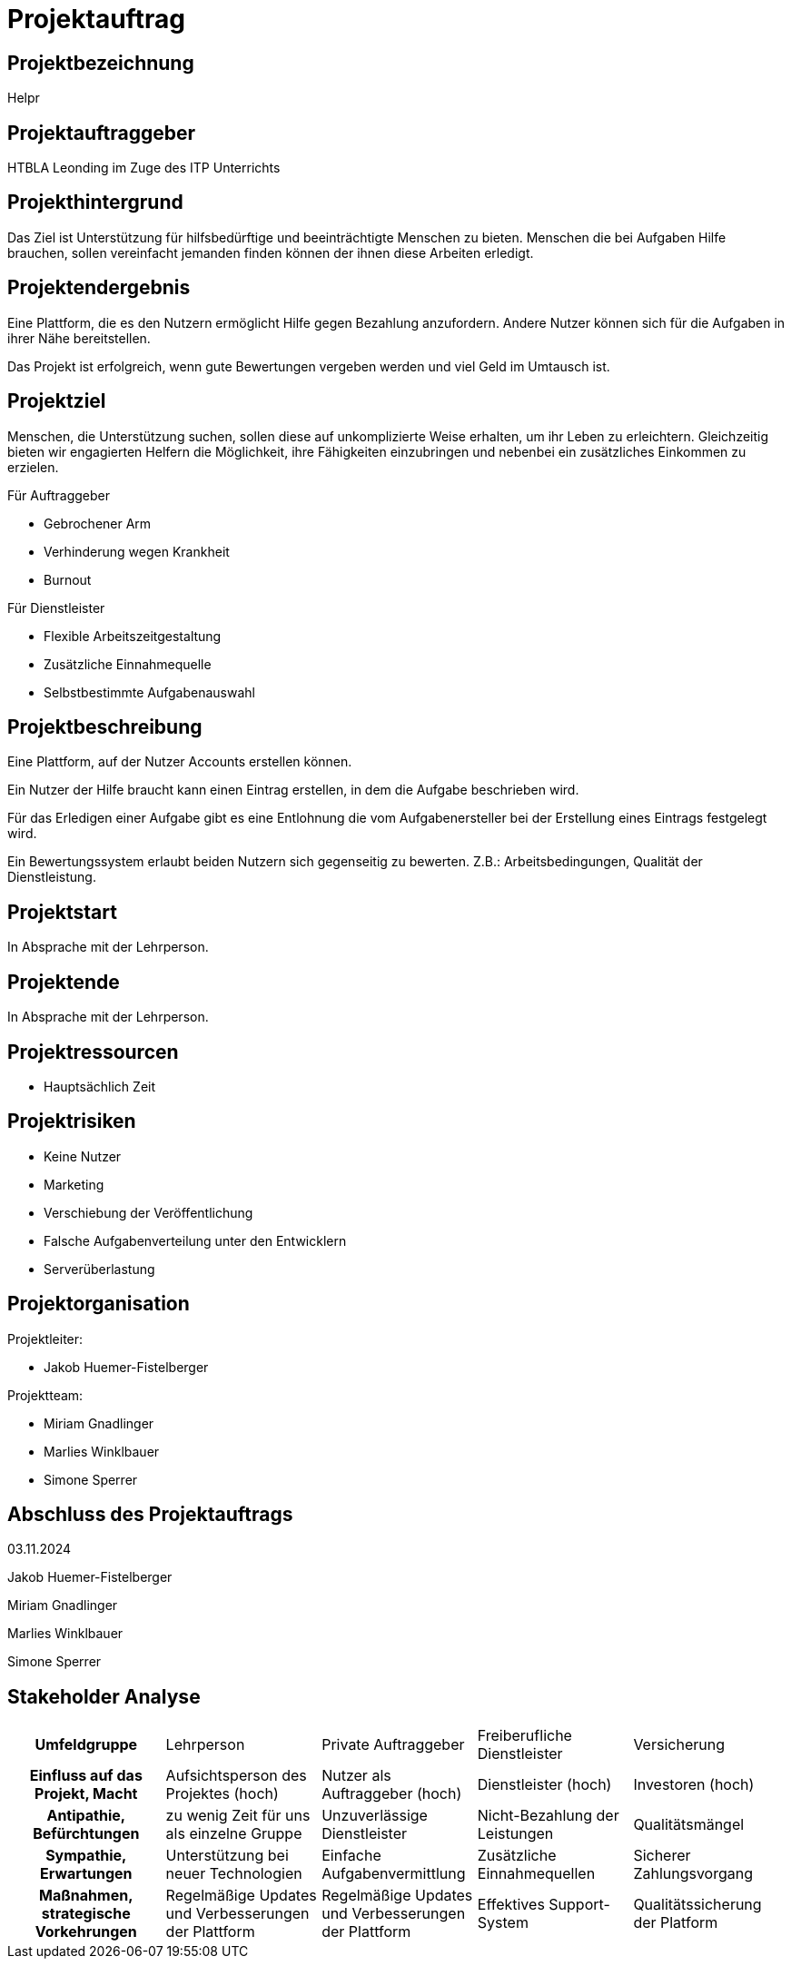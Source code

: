 = Projektauftrag

== Projektbezeichnung

Helpr


== Projektauftraggeber

HTBLA Leonding im Zuge des ITP Unterrichts


== Projekthintergrund

Das Ziel ist Unterstützung für hilfsbedürftige und beeinträchtigte Menschen zu bieten.
Menschen die bei Aufgaben Hilfe brauchen, sollen vereinfacht jemanden
finden können der ihnen diese Arbeiten erledigt.
// dahinter stehe ich nicht
//   - Jakob Huemer-Fistelberger

== Projektendergebnis

Eine Plattform, die es den Nutzern ermöglicht Hilfe gegen Bezahlung anzufordern.
Andere Nutzer können sich für die Aufgaben in ihrer Nähe bereitstellen.

Das Projekt ist erfolgreich, wenn gute Bewertungen vergeben werden und viel Geld
im Umtausch ist.


== Projektziel

Menschen, die Unterstützung suchen, sollen diese auf unkomplizierte Weise erhalten,
um ihr Leben zu erleichtern. Gleichzeitig bieten wir engagierten Helfern die
Möglichkeit, ihre Fähigkeiten einzubringen und nebenbei ein zusätzliches Einkommen
zu erzielen.

Für Auftraggeber

- Gebrochener Arm
- Verhinderung wegen Krankheit
- Burnout

Für Dienstleister

- Flexible Arbeitszeitgestaltung
- Zusätzliche Einnahmequelle
- Selbstbestimmte Aufgabenauswahl


== Projektbeschreibung

Eine Plattform, auf der Nutzer Accounts erstellen können.

Ein Nutzer der Hilfe braucht kann einen Eintrag erstellen, in dem die Aufgabe
beschrieben wird.

Für das Erledigen einer Aufgabe gibt es eine Entlohnung die vom Aufgabenersteller
bei der Erstellung eines Eintrags festgelegt wird.

Ein Bewertungssystem erlaubt beiden Nutzern sich gegenseitig zu bewerten.
Z.B.: Arbeitsbedingungen, Qualität der Dienstleistung.


== Projektstart

In Absprache mit der Lehrperson.

== Projektende

In Absprache mit der Lehrperson.

== Projektressourcen

- Hauptsächlich Zeit

== Projektrisiken

- Keine Nutzer
- Marketing
- Verschiebung der Veröffentlichung
- Falsche Aufgabenverteilung unter den Entwicklern
- Serverüberlastung

== Projektorganisation

Projektleiter:

- Jakob Huemer-Fistelberger

Projektteam:

- Miriam Gnadlinger
- Marlies Winklbauer
- Simone Sperrer

== Abschluss des Projektauftrags

03.11.2024

Jakob Huemer-Fistelberger

Miriam Gnadlinger

Marlies Winklbauer

Simone Sperrer


== Stakeholder Analyse


[cols="1,1,1,1,1"]
|===

h|*Umfeldgruppe*
|Lehrperson
|Private Auftraggeber
|Freiberufliche Dienstleister
|Versicherung


h|*Einfluss auf das Projekt, Macht*
|Aufsichtsperson des Projektes (hoch)
|Nutzer als Auftraggeber (hoch)
|Dienstleister (hoch)
|Investoren (hoch)


h|*Antipathie, Befürchtungen*
|zu wenig Zeit für uns als einzelne Gruppe
|Unzuverlässige Dienstleister
|Nicht-Bezahlung der Leistungen
|Qualitätsmängel


h|*Sympathie, Erwartungen*
|Unterstützung bei neuer Technologien
|Einfache Aufgabenvermittlung
|Zusätzliche Einnahmequellen
|Sicherer Zahlungsvorgang


h|*Maßnahmen, strategische Vorkehrungen*
| Regelmäßige Updates und Verbesserungen der Plattform
|Regelmäßige Updates und Verbesserungen der Plattform
|Effektives Support-System
|Qualitätssicherung der Platform

|===


















